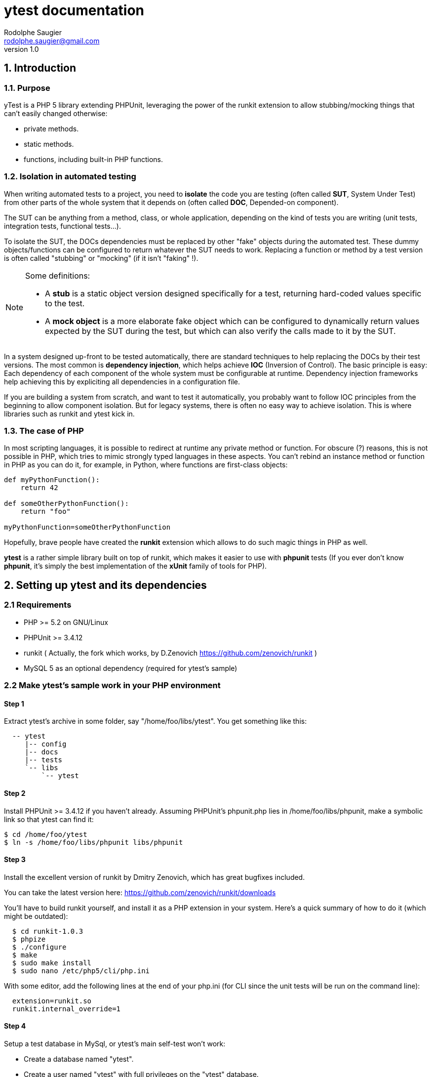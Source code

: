 ytest documentation
===================
Rodolphe Saugier <rodolphe.saugier@gmail.com>
v1.0

1. Introduction
---------------

1.1. Purpose
~~~~~~~~~~~~

yTest is a PHP 5 library extending PHPUnit, leveraging the power of the runkit extension
to allow stubbing/mocking things that can't easily changed otherwise:

- private methods.
- static methods.
- functions, including built-in PHP functions.

[[isolation]]
1.2. Isolation in automated testing
~~~~~~~~~~~~~~~~~~~~~~~~~~~~~~~~~~~

When writing automated tests to a project, you need to *isolate* the code
you are testing (often called *SUT*, System Under Test) from other parts of 
the whole system that it depends on (often called *DOC*, Depended-on component).

The SUT can be anything from a method, class, or whole application, depending on
the kind of tests you are writing (unit tests, integration tests, functional tests...).

To isolate the SUT, the DOCs dependencies must be replaced by other "fake" objects
during the automated test. These dummy objects/functions can be configured to return
whatever the SUT needs to work.
Replacing a function or method by a test version is often called "stubbing" or "mocking"
(if it isn't "faking" !).

[NOTE]
=========================================================================================================
Some definitions:

- A *stub* is a static object version designed specifically for a test, returning hard-coded values
specific to the test. 
- A *mock object* is a more elaborate fake object which can be configured to dynamically return values
expected by the SUT during the test, but which can also verify the calls made to it by the SUT.
=========================================================================================================

In a system designed up-front to be tested automatically, there are standard techniques
to help replacing the DOCs by their test versions. The most common is *dependency injection*,
which helps achieve *IOC* (Inversion of Control). The basic principle is easy:
Each dependency of each component of the whole system must be configurable at runtime.
Dependency injection frameworks help achieving this by expliciting all dependencies
in a configuration file.

If you are building a system from scratch, and want to test it automatically,
you probably want to follow IOC principles from the beginning to allow component isolation.
But for legacy systems, there is often no easy way to achieve isolation. This is where
libraries such as runkit and ytest kick in.

1.3. The case of PHP
~~~~~~~~~~~~~~~~~~~~

In most scripting languages, it is possible to redirect at runtime any private method
or function.
For obscure (?) reasons, this is not possible in PHP, which tries to mimic strongly
typed languages in these aspects. You can't rebind an instance method or function
in PHP as you can do it, for example, in Python, where functions are first-class objects:

--------------------------------------------------------------------------------
def myPythonFunction():
    return 42

def someOtherPythonFunction():
    return "foo"

myPythonFunction=someOtherPythonFunction
--------------------------------------------------------------------------------

Hopefully, brave people have created the *runkit* extension which allows to do
such magic things in PHP as well.

*ytest* is a rather simple library built on top of runkit, which makes it easier
to use with *phpunit* tests (If you ever don't know *phpunit*, it's simply the best
implementation of the *xUnit* family of tools for PHP).

2. Setting up ytest and its dependencies
----------------------------------------

2.1 Requirements
~~~~~~~~~~~~~~~~

 - PHP >= 5.2 on GNU/Linux
 - PHPUnit >= 3.4.12
 - runkit ( Actually, the fork which works, by D.Zenovich  https://github.com/zenovich/runkit )
 - MySQL 5 as an optional dependency (required for ytest's sample)

2.2 Make ytest's sample work in your PHP environment
~~~~~~~~~~~~~~~~~~~~~~~~~~~~~~~~~~~~~~~~~~~~~~~~~~~~

Step 1
^^^^^^

Extract ytest's archive in some folder, say "/home/foo/libs/ytest".
You get something like this:

--------------------------------------
  -- ytest
     |-- config
     |-- docs
     |-- tests
     `-- libs
         `-- ytest
--------------------------------------

Step 2
^^^^^^

Install PHPUnit >= 3.4.12 if you haven't already.  
Assuming PHPUnit's phpunit.php lies in /home/foo/libs/phpunit,
make a symbolic link so that ytest can find it:

  $ cd /home/foo/ytest
  $ ln -s /home/foo/libs/phpunit libs/phpunit

Step 3
^^^^^^

Install the excellent version of runkit by Dmitry Zenovich,
which has great bugfixes included.

You can take the latest version here:
    https://github.com/zenovich/runkit/downloads

You'll have to build runkit yourself, and install it as a PHP extension 
in your system. Here's a quick summary of how to do it (which might be outdated):

-----------------------------------------
  $ cd runkit-1.0.3
  $ phpize
  $ ./configure
  $ make
  $ sudo make install
  $ sudo nano /etc/php5/cli/php.ini
-----------------------------------------

With some editor, add the following lines at the end of your php.ini (for CLI since
the unit tests will be run on the command line):
    
--------------------------------
  extension=runkit.so
  runkit.internal_override=1
--------------------------------

Step 4
^^^^^^

Setup a test database in MySql, or ytest's main self-test won't work:

- Create a database named "ytest".

- Create a user named "ytest" with full privileges on the "ytest" database.

Step 5
^^^^^^

You should be able to run ytest's example test like this:
    $ cd /home/foo/ytest
    $ ./run_tests

You should see something like this:

--------------------------------------------------------
    PHPUnit 3.4.12 by Sebastian Bergmann.

    ...............................

    Time: 0 seconds, Memory: 4.75Mb

    OK (31 tests, 48 assertions)
-------------------------------------------------------

This means that ytest's sample test, tests/FooBarTest.php,
has been executed correctly.
(You can take a look at this test, but it's a bit boring,
you'll probably be better with the ytest docs.)


[[integrating_ytest]]
2.3 Integrating ytest with your own test suite
~~~~~~~~~~~~~~~~~~~~~~~~~~~~~~~~~~~~~~~~~~~~~~

Now that ytest is functional on your PHP system,
there are two cases:

- If you have no unit tests yet, you can simply add more test files
  along FooBarTest.php in ytest/tests to test your own stuff.
  To access the ytest extensions from your test cases, you simply
  have to make your test cases inherit from yTest_CustomTestCase.
  To run your tests, use the run_tests script.

- If you already have a test suite (and maybe some 
  helper scripts around), you may either:

  * Simply put all your existing test files in ytest/tests,
    and see if it works and suits you. This is the easy way.

  * Or, integrate only the bare ytest library in your system,
    by putting ytest/libs/ytest in your PHP include path.
    In this case you'll have to require the main ytest file
    from your test scripts, for example like this:
+
--
-------------------------------------------------------------------------------------
require_once 'ytest/libs/ytest/ytest.php';
-------------------------------------------------------------------------------------
Then you'll have to initialize ytest at the beginning
of your test suite (like what is done in ytest/Bootstrap.php),
something like this:
-------------------------------------------------------------------------------------
yTest_init("ytest/config/ytest_config.php",   // path to your config file for ytest
	   "ytest/libs/ytest",                // path to the ytest library folder
           "ytest/libs/phpunit"               // path to PHPUnit
          );
-------------------------------------------------------------------------------------
You'll have to tune the folders (and probably use absolute paths).
--

3. Using ytest
--------------

3.1. Example test
~~~~~~~~~~~~~~~~~

After you have integrated ytest in your PHP unit test suite (see <<integrating_ytest, ytest integration chapter>>),
using it becomes very easy.
You simply need to make your test classes inherit from *yTest_CustomTestCase*:

---------------------------------------------------------
class FooBarTest extends yTest_CustomTestCase {
    public function testSomething() {
        // test stuff
    }
}
---------------------------------------------------------

yTest_CustomTestCase exposes almost all of ytest functionality through its instance methods.

3.2. Accessing private members : letMeCall() and letMeAccess()
~~~~~~~~~~~~~~~~~~~~~~~~~~~~~~~~~~~~~~~~~~~~~~~~~~~~~~~~~~~~~~

Suppose we have a simple class with private methods and members:

---------------------------------------------------------

class Foo
{
    private $baz = 42;

    private function bar($arg)
    {
        return $baz * $arg;
    }
}

---------------------------------------------------------

To access baz and bar() in our test, we use letMeCall() and letMeAccess():

---------------------------------------------------------
class FooBarTest extends yTest_CustomTestCase {

    public function testBarBaz() {
        $this->letMeCall("FooBar", "bar");     <1>
        $this->letMeAccess("FooBar", "baz");   <2>

        $foobar = new FooBar();

        $this->assertEquals(42, $this->getProperty($foobar, "baz"); <3>
        $this->setProperty($foobar, "baz", 43);

        $this->assertEquals(86, $foobar->ytx_call_bar(2));  <4>
    }
}
---------------------------------------------------------

<1> *letMeCall(className, methodName)* allows you to call a private/protected instance
    or static method indirectly for the scope of the current test.
<2> *letMeAccess(className, fieldName)* allows you to access private/protected fields
    indirectly for the scope of the current test.
<3> To get/set a private or protected field, use *setProperty()* and *getProperty()*
    after calling letMeAccess()
<4> To call a private/protected method, use the automatically generated proxy method
    *ytx_call_originalMethodName*.

Of course, letMeCall() and letMeAccess() lets you access fields and methods for *all*
instances of a given class. It is not yet possible to restrict the access to a 
specific instance.

Since the effect of letMeCall() or letMeAccess() remains during the current test,
it is a good practice to put these in the *setUp()* method of your test class.
We can therefore rewrite the preceding example this way:

----------------------------------------------------------

class FooBarTest extends yTest_CustomTestCase {

    public function setUp() {
        $this->letMeCall("FooBar", "bar");
        $this->letMeAccess("FooBar", "baz");
    }

    public function testBarBaz() {
        $foobar = new FooBar();

        $this->assertEquals(42, $this->getProperty($foobar, "baz");
        $this->setProperty($foobar, "baz", 43);

        $this->assertEquals(86, $foobar->ytx_call_bar(2));
    }
}

---------------------------------------------------------- 

You can also use letMeCall() and letMeAccess() on static fields and methods,
but the way to do it changes for a few details:

---------------------------------------------------------

class Foo
{
    private static $staticBaz = 42;

    private static function staticBar($arg)
    {
        return $baz * $arg;
    }
}

class FooBarTest extends yTest_CustomTestCase {

    public function setUp() {
        $this->letMeCall("FooBar", "staticBar");
        $this->letMeAccess("FooBar", "staticBaz");
    }

    public function testBarBaz() {
        $foobar = new FooBar();

        $this->assertEquals(42, $this->getStaticProperty($foobar, "staticBaz");   <1>
        $this->setStaticProperty($foobar, "staticBaz", 43);

        $this->assertEquals(86, FooBar::ytx_call_staticBar(2));   <2>
    }
}

---------------------------------------------------------

<1> After calling letMeAccess() the same way as for instance fields,
you have to use *getStaticProperty* and *setStaticProperty* instead
of *getProperty* and *setProperty*.
<2> To call the private static method, use the generated static proxy
    *ytx_call_staticBar* on the class.

[NOTE]
================================================================================
Internally, letMeAccess() also generates some getter and setter methods
that are actually called by getProperty() and setProperty() to set
the target field.

For an instance field called "fooBar" in a class "Foo" these proxies are:

- ytx_get_fooBar() -> value
- ytx_set_fooBar(value)

For a static field "fooBar" the proxies are:

- Foo::ytx_getStatic_fooBar() -> value
- Foo::ytx_setStatic_fooBar(value)

You probably wonder why there is no equivalent of the setProperty()
for calling ytx_call_methodName(), like some *callPrivateMethod()* helper.
Actually, writing a generic method like this seems difficult in PHP,
the problem being the handling of reference parameters.
================================================================================

[WARNING]
================================================================================
ytest uses the magic prefix *ytx_* for all its automatically generated proxy methods.
If your project uses this prefix, you are not completely doomed yet:
you'll have to change it manually in yTest_AbstractCodeChange.php in ytest's sources!
================================================================================

3.3. Rewiring methods
~~~~~~~~~~~~~~~~~~~~~

Method "rewiring" in ytest simply means to rebind it dynamically to another method.
With ytest, you can rewire any class method (static or instance) and any function
to a *public instance method of another object*.
Rewiring to a function is not supported, but is not really needed, since you
can always write some class to achieve what you need.

Here is a simple example of rewiring an *instance method* to another *instance method*,
supposing we want to isolate the system under testd "Foo" from its dependency
"FooDependency" (see the chapter on <<isolation>> for the philosophy behind this).

--------------------------------------------------------------------------------

class Foo
{
    public function doStuff()
    {
        $dep = new Dependency();
        return $dep->bar(2);
    }
}

class Dependency
{
    private $baz = 40;

    private function bar($arg)
    {
        return $baz + $arg;
    }
}

class DummyDependency
{
    public function dummyBar()
    {
        return 38;
    }
}

class FooBarTest extends yTest_CustomTestCase {

    public function testFoo() {
        $foo = new Foo();
        $this->assertEquals(42, $foo->doStuff());   // call the original, we get 40 + 2 = 42

        // now rewire bar()
        $dummy = new DummyDependency();
        $this->rewireMethod("FooDependency", "bar", $dummy, "dummyBar");
        $this->assertEquals(38, $foo->doStuff());   // dummy version gets called
        $this->assertEquals(38, $foo->doStuff());   // dummy version still gets called
    }
}

-------------------------------------------------------------------------------

*rewireMethod(className, originalMethodName, dummyInstance, dummyMethodName)* takes 3 or 4 arguments:

- The name of the class containing the original method to be rewired.
- The name of the original method to be rewired.
- An *object instance* which exposes the dummy method.
- The name of the dummy method, which will receive the calls *instead of* the original method.

[NOTE]
================================================================================
The 4th argument is actually optional: If you omit it, ytest will assume that the 
dummy method has the same name as the original method.
================================================================================